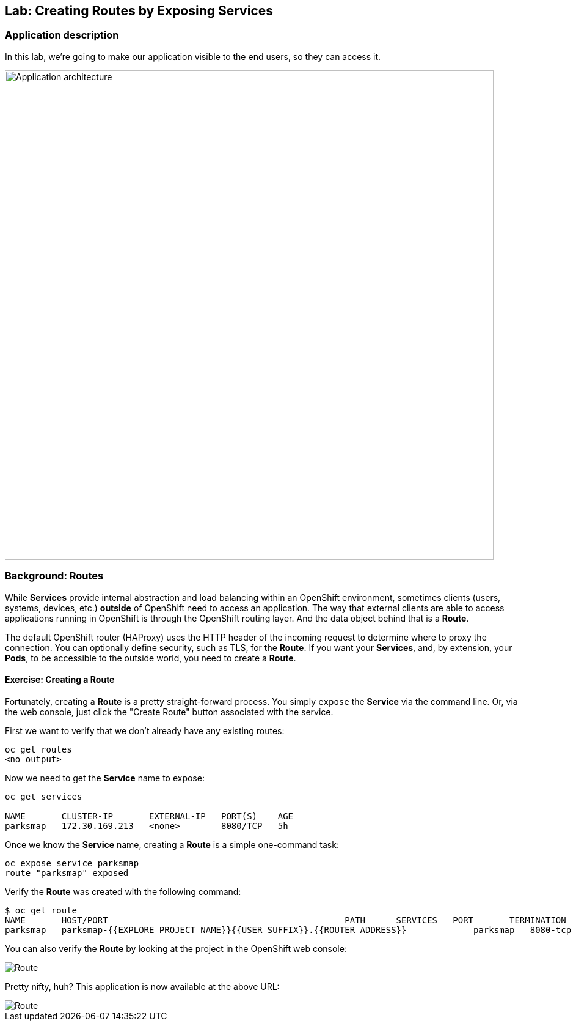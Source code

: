 ## Lab: Creating Routes by Exposing Services

### Application description
In this lab, we're going to make our application visible to the end users, so they can access it.

image::/images/roadshow-app-architecture-parksmap-2.png[Application architecture,800,align="center"]

### Background: Routes

While *Services* provide internal abstraction and load balancing within an
OpenShift environment, sometimes clients (users, systems, devices, etc.)
**outside** of OpenShift need to access an application. The way that external
clients are able to access applications running in OpenShift is through the
OpenShift routing layer. And the data object behind that is a *Route*.

The default OpenShift router (HAProxy) uses the HTTP header of the incoming
request to determine where to proxy the connection. You can optionally define
security, such as TLS, for the *Route*. If you want your *Services*, and, by
extension, your *Pods*,  to be accessible to the outside world, you need to
create a *Route*.

#### Exercise: Creating a Route

Fortunately, creating a *Route* is a pretty straight-forward process.  You simply
`expose` the *Service* via the command line. Or, via the web console, just click
the "Create Route" button associated with the service.

First we want to verify that we don't already have any existing routes:

[source]
----
oc get routes
<no output>
----

Now we need to get the *Service* name to expose:

[source]
----
oc get services

NAME       CLUSTER-IP       EXTERNAL-IP   PORT(S)    AGE
parksmap   172.30.169.213   <none>        8080/TCP   5h
----

Once we know the *Service* name, creating a *Route* is a simple one-command task:

[source]
----
oc expose service parksmap
route "parksmap" exposed
----

Verify the *Route* was created with the following command:

[source]
----
$ oc get route
NAME       HOST/PORT                                              PATH      SERVICES   PORT       TERMINATION
parksmap   parksmap-{{EXPLORE_PROJECT_NAME}}{{USER_SUFFIX}}.{{ROUTER_ADDRESS}}             parksmap   8080-tcp
----

You can also verify the *Route* by looking at the project in the OpenShift web console:

image::/images/parksmap-route.png[Route]

Pretty nifty, huh?  This application is now available at the above URL:

image::/images/parksmap-empty.png[Route]
